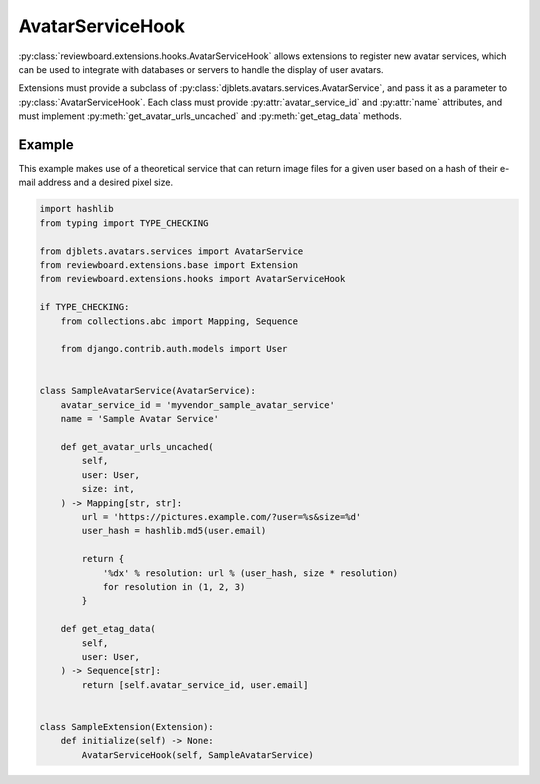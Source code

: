 .. _avatar-service-hook:

=================
AvatarServiceHook
=================

:py:class:`reviewboard.extensions.hooks.AvatarServiceHook` allows extensions to
register new avatar services, which can be used to integrate with databases or
servers to handle the display of user avatars.

Extensions must provide a subclass of
:py:class:`djblets.avatars.services.AvatarService`, and pass it as a parameter
to :py:class:`AvatarServiceHook`. Each class must provide
:py:attr:`avatar_service_id` and :py:attr:`name` attributes, and must implement
:py:meth:`get_avatar_urls_uncached` and :py:meth:`get_etag_data` methods.


Example
=======

This example makes use of a theoretical service that can return image files for
a given user based on a hash of their e-mail address and a desired pixel size.


.. code-block:: python

    import hashlib
    from typing import TYPE_CHECKING

    from djblets.avatars.services import AvatarService
    from reviewboard.extensions.base import Extension
    from reviewboard.extensions.hooks import AvatarServiceHook

    if TYPE_CHECKING:
        from collections.abc import Mapping, Sequence

        from django.contrib.auth.models import User


    class SampleAvatarService(AvatarService):
        avatar_service_id = 'myvendor_sample_avatar_service'
        name = 'Sample Avatar Service'

        def get_avatar_urls_uncached(
            self,
            user: User,
            size: int,
        ) -> Mapping[str, str]:
            url = 'https://pictures.example.com/?user=%s&size=%d'
            user_hash = hashlib.md5(user.email)

            return {
                '%dx' % resolution: url % (user_hash, size * resolution)
                for resolution in (1, 2, 3)
            }

        def get_etag_data(
            self,
            user: User,
        ) -> Sequence[str]:
            return [self.avatar_service_id, user.email]


    class SampleExtension(Extension):
        def initialize(self) -> None:
            AvatarServiceHook(self, SampleAvatarService)
